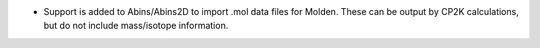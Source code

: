 - Support is added to Abins/Abins2D to import .mol data files for
  Molden. These can be output by CP2K calculations, but do not include
  mass/isotope information.
